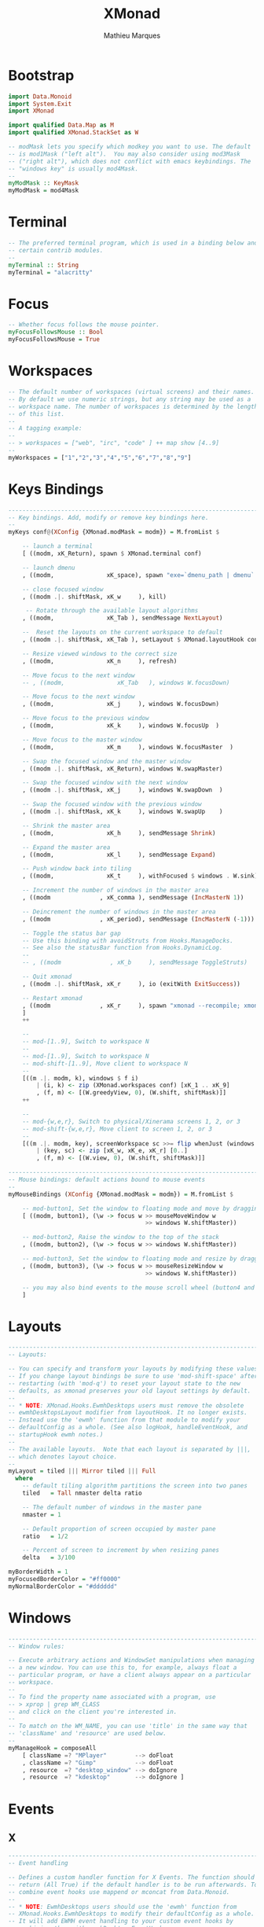 # -*- after-save-hook: (org-babel-tangle t); -*-
#+TITLE: XMonad
#+AUTHOR: Mathieu Marques
#+PROPERTY: header-args:haskell :tangle ~/.config/xmonad/xmonad2.hs

* Bootstrap

#+BEGIN_SRC haskell
import Data.Monoid
import System.Exit
import XMonad

import qualified Data.Map as M
import qualified XMonad.StackSet as W

-- modMask lets you specify which modkey you want to use. The default
-- is mod1Mask ("left alt").  You may also consider using mod3Mask
-- ("right alt"), which does not conflict with emacs keybindings. The
-- "windows key" is usually mod4Mask.
--
myModMask :: KeyMask
myModMask = mod4Mask
#+END_SRC

* Terminal

#+BEGIN_SRC haskell
-- The preferred terminal program, which is used in a binding below and by
-- certain contrib modules.
--
myTerminal :: String
myTerminal = "alacritty"
#+END_SRC

* Focus

#+BEGIN_SRC haskell
-- Whether focus follows the mouse pointer.
myFocusFollowsMouse :: Bool
myFocusFollowsMouse = True
#+END_SRC

* Workspaces

#+BEGIN_SRC haskell
-- The default number of workspaces (virtual screens) and their names.
-- By default we use numeric strings, but any string may be used as a
-- workspace name. The number of workspaces is determined by the length
-- of this list.
--
-- A tagging example:
--
-- > workspaces = ["web", "irc", "code" ] ++ map show [4..9]
--
myWorkspaces = ["1","2","3","4","5","6","7","8","9"]
#+END_SRC

* Keys Bindings

#+BEGIN_SRC haskell
------------------------------------------------------------------------
-- Key bindings. Add, modify or remove key bindings here.
--
myKeys conf@(XConfig {XMonad.modMask = modm}) = M.fromList $

    -- launch a terminal
    [ ((modm, xK_Return), spawn $ XMonad.terminal conf)

    -- launch dmenu
    , ((modm,               xK_space), spawn "exe=`dmenu_path | dmenu` && eval \"exec $exe\"")

    -- close focused window
    , ((modm .|. shiftMask, xK_w     ), kill)

     -- Rotate through the available layout algorithms
    , ((modm,               xK_Tab ), sendMessage NextLayout)

    --  Reset the layouts on the current workspace to default
    , ((modm .|. shiftMask, xK_Tab ), setLayout $ XMonad.layoutHook conf)

    -- Resize viewed windows to the correct size
    , ((modm,               xK_n     ), refresh)

    -- Move focus to the next window
    -- , ((modm,               xK_Tab   ), windows W.focusDown)

    -- Move focus to the next window
    , ((modm,               xK_j     ), windows W.focusDown)

    -- Move focus to the previous window
    , ((modm,               xK_k     ), windows W.focusUp  )

    -- Move focus to the master window
    , ((modm,               xK_m     ), windows W.focusMaster  )

    -- Swap the focused window and the master window
    , ((modm .|. shiftMask, xK_Return), windows W.swapMaster)

    -- Swap the focused window with the next window
    , ((modm .|. shiftMask, xK_j     ), windows W.swapDown  )

    -- Swap the focused window with the previous window
    , ((modm .|. shiftMask, xK_k     ), windows W.swapUp    )

    -- Shrink the master area
    , ((modm,               xK_h     ), sendMessage Shrink)

    -- Expand the master area
    , ((modm,               xK_l     ), sendMessage Expand)

    -- Push window back into tiling
    , ((modm,               xK_t     ), withFocused $ windows . W.sink)

    -- Increment the number of windows in the master area
    , ((modm              , xK_comma ), sendMessage (IncMasterN 1))

    -- Deincrement the number of windows in the master area
    , ((modm              , xK_period), sendMessage (IncMasterN (-1)))

    -- Toggle the status bar gap
    -- Use this binding with avoidStruts from Hooks.ManageDocks.
    -- See also the statusBar function from Hooks.DynamicLog.
    --
    -- , ((modm              , xK_b     ), sendMessage ToggleStruts)

    -- Quit xmonad
    , ((modm .|. shiftMask, xK_r     ), io (exitWith ExitSuccess))

    -- Restart xmonad
    , ((modm              , xK_r     ), spawn "xmonad --recompile; xmonad --restart")
    ]
    ++

    --
    -- mod-[1..9], Switch to workspace N
    --
    -- mod-[1..9], Switch to workspace N
    -- mod-shift-[1..9], Move client to workspace N
    --
    [((m .|. modm, k), windows $ f i)
        | (i, k) <- zip (XMonad.workspaces conf) [xK_1 .. xK_9]
        , (f, m) <- [(W.greedyView, 0), (W.shift, shiftMask)]]
    ++

    --
    -- mod-{w,e,r}, Switch to physical/Xinerama screens 1, 2, or 3
    -- mod-shift-{w,e,r}, Move client to screen 1, 2, or 3
    --
    [((m .|. modm, key), screenWorkspace sc >>= flip whenJust (windows . f))
        | (key, sc) <- zip [xK_w, xK_e, xK_r] [0..]
        , (f, m) <- [(W.view, 0), (W.shift, shiftMask)]]
#+END_SRC

#+BEGIN_SRC haskell
------------------------------------------------------------------------
-- Mouse bindings: default actions bound to mouse events
--
myMouseBindings (XConfig {XMonad.modMask = modm}) = M.fromList $

    -- mod-button1, Set the window to floating mode and move by dragging
    [ ((modm, button1), (\w -> focus w >> mouseMoveWindow w
                                       >> windows W.shiftMaster))

    -- mod-button2, Raise the window to the top of the stack
    , ((modm, button2), (\w -> focus w >> windows W.shiftMaster))

    -- mod-button3, Set the window to floating mode and resize by dragging
    , ((modm, button3), (\w -> focus w >> mouseResizeWindow w
                                       >> windows W.shiftMaster))

    -- you may also bind events to the mouse scroll wheel (button4 and button5)
    ]
#+END_SRC

* Layouts

#+BEGIN_SRC haskell
------------------------------------------------------------------------
-- Layouts:

-- You can specify and transform your layouts by modifying these values.
-- If you change layout bindings be sure to use 'mod-shift-space' after
-- restarting (with 'mod-q') to reset your layout state to the new
-- defaults, as xmonad preserves your old layout settings by default.
--
-- * NOTE: XMonad.Hooks.EwmhDesktops users must remove the obsolete
-- ewmhDesktopsLayout modifier from layoutHook. It no longer exists.
-- Instead use the 'ewmh' function from that module to modify your
-- defaultConfig as a whole. (See also logHook, handleEventHook, and
-- startupHook ewmh notes.)
--
-- The available layouts.  Note that each layout is separated by |||,
-- which denotes layout choice.
--
myLayout = tiled ||| Mirror tiled ||| Full
  where
    -- default tiling algorithm partitions the screen into two panes
    tiled   = Tall nmaster delta ratio

    -- The default number of windows in the master pane
    nmaster = 1

    -- Default proportion of screen occupied by master pane
    ratio   = 1/2

    -- Percent of screen to increment by when resizing panes
    delta   = 3/100

myBorderWidth = 1
myFocusedBorderColor = "#ff0000"
myNormalBorderColor = "#dddddd"
#+END_SRC

* Windows

#+BEGIN_SRC haskell
------------------------------------------------------------------------
-- Window rules:

-- Execute arbitrary actions and WindowSet manipulations when managing
-- a new window. You can use this to, for example, always float a
-- particular program, or have a client always appear on a particular
-- workspace.
--
-- To find the property name associated with a program, use
-- > xprop | grep WM_CLASS
-- and click on the client you're interested in.
--
-- To match on the WM_NAME, you can use 'title' in the same way that
-- 'className' and 'resource' are used below.
--
myManageHook = composeAll
    [ className =? "MPlayer"        --> doFloat
    , className =? "Gimp"           --> doFloat
    , resource  =? "desktop_window" --> doIgnore
    , resource  =? "kdesktop"       --> doIgnore ]
#+END_SRC

* Events

** X

#+BEGIN_SRC haskell
------------------------------------------------------------------------
-- Event handling

-- Defines a custom handler function for X Events. The function should
-- return (All True) if the default handler is to be run afterwards. To
-- combine event hooks use mappend or mconcat from Data.Monoid.
--
-- * NOTE: EwmhDesktops users should use the 'ewmh' function from
-- XMonad.Hooks.EwmhDesktops to modify their defaultConfig as a whole.
-- It will add EWMH event handling to your custom event hooks by
-- combining them with ewmhDesktopsEventHook.
--
myEventHook = mempty
#+END_SRC

** Logs

#+BEGIN_SRC haskell
------------------------------------------------------------------------
-- Status bars and logging

-- Perform an arbitrary action on each internal state change or X event.
-- See the 'XMonad.Hooks.DynamicLog' extension for examples.
--
--
-- * NOTE: EwmhDesktops users should use the 'ewmh' function from
-- XMonad.Hooks.EwmhDesktops to modify their defaultConfig as a whole.
-- It will add EWMH logHook actions to your custom log hook by
-- combining it with ewmhDesktopsLogHook.
--
myLogHook = return ()
#+END_SRC

** Startup

#+BEGIN_SRC haskell
------------------------------------------------------------------------
-- Startup hook

-- Perform an arbitrary action each time xmonad starts or is restarted
-- with mod-q.  Used by, e.g., XMonad.Layout.PerWorkspace to initialize
-- per-workspace layout choices.
--
-- By default, do nothing.
--
-- * NOTE: EwmhDesktops users should use the 'ewmh' function from
-- XMonad.Hooks.EwmhDesktops to modify their defaultConfig as a whole.
-- It will add initialization of EWMH support to your custom startup
-- hook by combining it with ewmhDesktopsStartup.
--
myStartupHook = return ()
#+END_SRC

* Run

Now run xmonad with all the defaults we set up. Run xmonad with the settings you
specify. No need to modify this.

#+BEGIN_SRC haskell
main = xmonad defaults
#+END_SRC

A structure containing your configuration settings, overriding fields in the
default configuration. Any you don't override, will use the defaults defined in
=xmonad/XMonad/Config.hs=.

#+BEGIN_SRC haskell
defaults = defaultConfig {
      -- simple stuff
        terminal           = myTerminal,
        focusFollowsMouse  = myFocusFollowsMouse,
        borderWidth        = myBorderWidth,
        modMask            = myModMask,
        workspaces         = myWorkspaces,
        normalBorderColor  = myNormalBorderColor,
        focusedBorderColor = myFocusedBorderColor,

      -- key bindings
        keys               = myKeys,
        mouseBindings      = myMouseBindings,

      -- hooks, layouts
        layoutHook         = myLayout,
        manageHook         = myManageHook,
        handleEventHook    = myEventHook,
        logHook            = myLogHook,
        startupHook        = myStartupHook
    }
#+END_SRC
